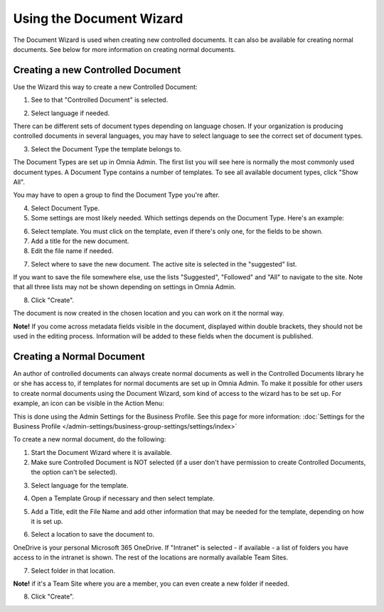 Using the Document Wizard
===========================

The Document Wizard is used when creating new controlled documents. It can also be available for creating normal documents. See below for more information on creating normal documents.

Creating a new Controlled Document
************************************
Use the Wizard this way to create a new Controlled Document:

1. See to that "Controlled Document" is selected.

.. image:: new-controlled-1-new.png

2. Select language if needed.

.. image:: document-wizard-language-new.png

There can be different sets of document types depending on language chosen. If your organization is producing controlled documents in several languages, you may have to select language to see the correct set of document types.

3. Select the Document Type the template belongs to.

The Document Types are set up in Omnia Admin. The first list you will see here is normally the most commonly used document types. A Document Type contains a number of templates. To see all available document types, click "Show All". 

.. image:: document-wizard-showall.png

You may have to open a group to find the Document Type you're after.

.. image:: document-wizard-groups.png

4. Select Document Type.
5. Some settings are most likely needed. Which settings depends on the Document Type. Here's an example:

.. image:: new-controlled-4-new.png

6. Select template. You must click on the template, even if there's only one, for the fields to be shown.
7. Add a title for the new document.
8. Edit the file name if needed.

.. image:: new-controlled-5-new.png

7. Select where to save the new document. The active site is selected in the "suggested" list.

.. image:: new-controlled-6-new.png

If you want to save the file somewhere else, use the lists "Suggested", "Followed" and "All" to navigate to the site. Note that all three lists may not be shown depending on settings in Omnia Admin.

8. Click "Create".

.. image:: new-controlled-7-new.png

The document is now created in the chosen location and you can work on it the normal way. 

.. image:: new-controlled-8-new.png

**Note!** If you come across metadata fields visible in the document, displayed within double brackets, they should not be used in the editing process. Information will be added to these fields when the document is published.

Creating a Normal Document
****************************
An author of controlled documents can always create normal documents as well in the Controlled Documents library he or she has access to, if templates for normal documents are set up in Omnia Admin. To make it possible for other users to create normal documents using the Document Wizard, som kind of access to the wizard has to be set up. For example, an icon can be visible in the Action Menu:

.. image:: document-wizard-start-new.png

This is done using the Admin Settings for the Business Profile. See this page for more information: :doc:`Settings for the Business Profile </admin-settings/business-group-settings/settings/index>`

To create a new normal document, do the following:

1. Start the Document Wizard where it is available.
2. Make sure Controlled Document is NOT selected (if a user don't have permission to create Controlled Documents, the option can't be selected).

.. image:: normal-document-1-new.png

3. Select language for the template.

.. image:: normal-document-2-new.png

4. Open a Template Group if necessary and then select template.

.. image:: normal-document-3-new.png

5. Add a Title, edit the File Name and add other information that may be needed for the template, depending on how it is set up.

.. image:: normal-document-4-new.png

6. Select a location to save the document to.

.. image:: normal-document-5-new.png

OneDrive is your personal Microsoft 365 OneDrive. If "Intranet" is selected - if available - a list of folders you have access to in the intranet is shown. The rest of the locations are normally available Team Sites.

7. Select folder in that location.

.. image:: normal-document-6-new.png

**Note!** if it's a Team Site where you are a member, you can even create a new folder if needed.

8. Click "Create".

.. image:: normal-document-7-new.png


